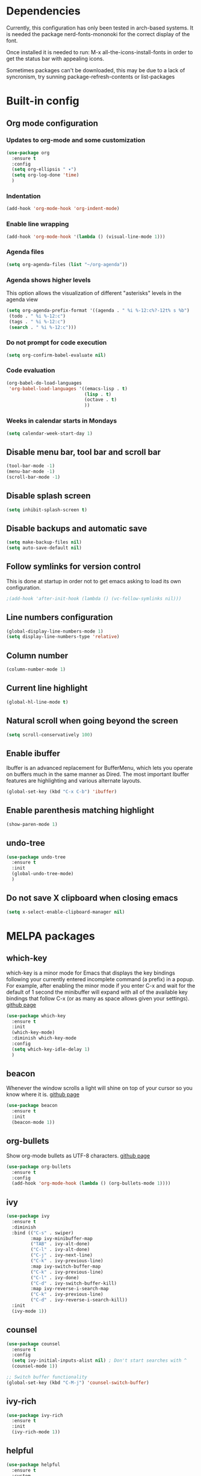 * Dependencies
Currently, this configuration has only been tested in arch-based systems. It is needed the package nerd-fonts-mononoki for the correct display of the font.

Once installed it is needed to run: M-x all-the-icons-install-fonts in order to get the status bar with appealing icons.

Sometimes packages can't be downloaded, this may be due to a lack of syncronism, try sunning package-refresh-contents or list-packages
* Built-in config
** Org mode configuration
*** Updates to org-mode and some customization
#+begin_src emacs-lisp
  (use-package org
    :ensure t
    :config
    (setq org-ellipsis " ▾")
    (setq org-log-done 'time)
    )
#+end_src
*** Indentation
#+begin_src emacs-lisp
  (add-hook 'org-mode-hook 'org-indent-mode)
#+end_src
*** Enable line wrapping
#+begin_src emacs-lisp
  (add-hook 'org-mode-hook '(lambda () (visual-line-mode 1)))
#+end_src
*** Agenda files
#+begin_src emacs-lisp
  (setq org-agenda-files (list "~/org-agenda"))
#+end_src
*** Agenda shows higher levels
This option allows the visualization of different "asterisks" levels in the agenda view
#+begin_src emacs-lisp
  (setq org-agenda-prefix-format '((agenda . " %i %-12:c%?-12t% s %b")
   (todo . " %i %-12:c")
   (tags . " %i %-12:c")
   (search . " %i %-12:c")))
#+end_src
*** Do not prompt for code execution
#+begin_src emacs-lisp
   (setq org-confirm-babel-evaluate nil)
#+end_src
*** Code evaluation
#+begin_src emacs-lisp
  (org-babel-do-load-languages
   'org-babel-load-languages '((emacs-lisp . t)
                               (lisp . t)
                               (octave . t)
                               ))
#+end_src
*** Weeks in calendar starts in Mondays
#+begin_src emacs-lisp
  (setq calendar-week-start-day 1)
#+end_src
** Disable menu bar, tool bar and scroll bar
#+begin_src emacs-lisp
(tool-bar-mode -1)
(menu-bar-mode -1)
(scroll-bar-mode -1)
#+end_src

** Disable splash screen
#+begin_src emacs-lisp
(setq inhibit-splash-screen t)
#+end_src

** Disable backups and automatic save
#+begin_src emacs-lisp
  (setq make-backup-files nil)
  (setq auto-save-default nil)
#+end_src
** Follow symlinks for version control
This is done at startup in order not to get emacs asking to load its own configuration.
#+begin_src emacs-lisp
  ;(add-hook 'after-init-hook (lambda () (vc-follow-symlinks nil)))
#+end_src
** Line numbers configuration
#+begin_src emacs-lisp
(global-display-line-numbers-mode 1)
(setq display-line-numbers-type 'relative)
#+end_src
** Column number
#+begin_src emacs-lisp
(column-number-mode 1)
#+end_src
** Current line highlight
#+begin_src emacs-lisp
(global-hl-line-mode t)
#+end_src
** Natural scroll when going beyond the screen
#+begin_src emacs-lisp
(setq scroll-conservatively 100)
#+end_src
** Enable ibuffer
Ibuffer is an advanced replacement for BufferMenu, which lets you operate on buffers much in the same manner as Dired. The most important Ibuffer features are highlighting and various alternate layouts.
#+begin_src emacs-lisp
  (global-set-key (kbd "C-x C-b") 'ibuffer)
#+end_src
** Enable parenthesis matching highlight
   #+begin_src emacs-lisp
     (show-paren-mode 1)
   #+end_src
** undo-tree
#+begin_src emacs-lisp
  (use-package undo-tree
    :ensure t
    :init
    (global-undo-tree-mode)
    )

#+end_src
** Do not save X clipboard when closing emacs
#+begin_src emacs-lisp
  (setq x-select-enable-clipboard-manager nil)
#+end_src
* MELPA packages
** which-key
which-key is a minor mode for Emacs that displays the key bindings following your currently entered incomplete command (a prefix) in a popup. For example, after enabling the minor mode if you enter C-x and wait for the default of 1 second the minibuffer will expand with all of the available key bindings that follow C-x (or as many as space allows given your settings).
[[https://github.com/justbur/emacs-which-key][github page]]

#+begin_src emacs-lisp
  (use-package which-key
    :ensure t
    :init
    (which-key-mode)
    :diminish which-key-mode
    :config
    (setq which-key-idle-delay 1)
    )
#+end_src
** beacon
Whenever the window scrolls a light will shine on top of your cursor so you know where it is.
[[https://github.com/Malabarba/beacon][github page]]
#+begin_src emacs-lisp
(use-package beacon
  :ensure t
  :init
  (beacon-mode 1))
#+end_src
** org-bullets
Show org-mode bullets as UTF-8 characters.
[[https://github.com/sabof/org-bullets][github page]]
#+begin_src emacs-lisp
  (use-package org-bullets
    :ensure t
    :config
    (add-hook 'org-mode-hook (lambda () (org-bullets-mode 1))))
#+end_src
** ivy
#+begin_src emacs-lisp
  (use-package ivy
    :ensure t
    :diminish
    :bind (("C-s" . swiper)
           :map ivy-minibuffer-map
           ("TAB" . ivy-alt-done)	
           ("C-l" . ivy-alt-done)
           ("C-j" . ivy-next-line)
           ("C-k" . ivy-previous-line)
           :map ivy-switch-buffer-map
           ("C-k" . ivy-previous-line)
           ("C-l" . ivy-done)
           ("C-d" . ivy-switch-buffer-kill)
           :map ivy-reverse-i-search-map
           ("C-k" . ivy-previous-line)
           ("C-d" . ivy-reverse-i-search-kill))
    :init
    (ivy-mode 1))
#+end_src
** counsel
#+begin_src emacs-lisp
  (use-package counsel
    :ensure t
    :config
    (setq ivy-initial-inputs-alist nil) ; Don't start searches with ^
    (counsel-mode 1))

  ;; Switch buffer functionality
  (global-set-key (kbd "C-M-j") 'counsel-switch-buffer)
#+end_src
** ivy-rich
#+begin_src emacs-lisp
  (use-package ivy-rich
    :ensure t
    :init
    (ivy-rich-mode 1))
#+end_src
** helpful
#+begin_src emacs-lisp
  (use-package helpful
    :ensure t
    :custom
    (counsel-describe-function-function #'helpful-callable)
    (counsel-describe-variable-function #'helpful-variable)
    :bind
    ([remap describe-function] . counsel-describe-function)
    ([remap describe-command] . helpful-command)
    ([remap describe-variable] . counsel-describe-variable)
    ([remap describe-hey] . helpful-key)
    )
#+end_src
** avy
avy is a GNU Emacs package for jumping to visible text using a char-based decision tree.
[[https://github.com/abo-abo/avy][github page]]
#+begin_src emacs-lisp
  (use-package avy
    :ensure t
    :bind
    ("M-s" . avy-goto-char))
#+end_src
** Rainbow packages
*** rainbow-mode
This minor mode sets background color to strings that match color
names, e.g. #0000ff is displayed in white with a blue background.
[[https://elpa.gnu.org/packages/rainbow-mode.html][gnu elpa page]]
#+begin_src emacs-lisp
  (use-package rainbow-mode
    :ensure t
    :init (add-hook 'prog-mode-hook 'rainbow-mode))
#+end_src
*** raimbow-delimiters
rainbow-delimiters is a "rainbow parentheses"-like mode which highlights delimiters such as parentheses, brackets or braces according to their depth. Each successive level is highlighted in a different color. This makes it easy to spot matching delimiters, orient yourself in the code, and tell which statements are at a given depth.
[[https://github.com/Fanael/rainbow-delimiters][github page]]
#+begin_src emacs-lisp
  (use-package rainbow-delimiters
    :ensure t
    :init
    (rainbow-delimiters-mode 1))
#+end_src
** sudo-edit
Provides a way of editting files as sudo. Currently I don't see the need of assing it a keybinding.
[[https://github.com/nflath/sudo-edit][github page]]
#+begin_src emacs-lisp
  (use-package sudo-edit
    :ensure t)
#+end_src
** dashboard
An extensible emacs startup screen showing you what’s most important.

FEATURES:
- Displays an awesome Emacs banner!
- Recent files
- Bookmarks list
- Recent projects list (Depends on `projectile` or `project.el` package)
- Org mode agenda
- Register list
[[https://github.com/emacs-dashboard/emacs-dashboard][github page]]
#+begin_src emacs-lisp
      (use-package dashboard
        :ensure t
        :config
        (dashboard-setup-startup-hook)
    )

  (setq dashboard-items '((agenda)
                          (projects . 5)
                          (recents . 10)))
  (setq show-week-agenda-p t)
  (setq dashboard-startup-banner 'logo)
  ;(setq dashboard-banner-logo-title (emacs-version))
  ;(setq dashboard-center-content t)
#+end_src
** projectile
#+begin_src emacs-lisp
  (use-package projectile
    :ensure t
    :config (projectile-mode)
    :diminish projectile-mode
    :custom ((projectile-completion-system 'ivy))
    :bind-keymap
    ("C-c p" . projectile-command-map)
    )

  ;; Integration with counsel for extra options with M-o, such as open files directly in new windows
  (use-package counsel-projectile
    :ensure t
    :config (counsel-projectile-mode)
    )
#+end_src
** company
*** company
Company is a text completion framework for Emacs. The name stands for "complete anything". It uses pluggable back-ends and front-ends to retrieve and display completion candidates.

It comes with several back-ends such as Elisp, Clang, Semantic, Eclim, Ropemacs, Ispell, CMake, BBDB, Yasnippet, dabbrev, etags, gtags, files, keywords and a few others.

The CAPF back-end provides a bridge to the standard completion-at-point-functions facility, and thus works with any major mode that defines a proper completion function.
[[https://company-mode.github.io/][Official page]]

#+begin_src emacs-lisp
  (use-package company
    :after lsp-mode
    :hook (lsp-mode . company-mode)
    ;:hook (prog-mode . company-mode)
    :custom
    (company-idle-delay 0.0)

    :config
    (setq company-minimum-prefix-length 1)

    :bind (:map company-active-map
                ("<tab>" . company-complete-selection))
          (:map lsp-mode-map
                ("<tab>" . company-indent-or-complete-common))
    )
#+end_src
*** company-lsp
[[https://github.com/tigersoldier/company-lsp][github page]]
It provides features that are not available by using company-capf + lsp-mode:

    Support trigger characters. For example typing . will trigger completion for TypeScript.
    Use completion item's label as completion labels and replace it with its insertText if available.
    Fetch completion candidates asynchronously (Thanks @sebastiencs).
    Apply text edits specified by completion candidates after completion.
    Do not cache the completion candidates if they are incomplete.
    Expand snippets on completion (requires yasnippet).

#+begin_src emacs-lisp
  (use-package company-lsp
    :ensure t
    )
#+end_src

*** company-box
A company front-end with icons.
#+begin_src emacs-lisp
  (use-package company-box
    :ensure t
    :hook (company-mode . company-box-mode))
#+end_src

*** remap some keys
#+begin_src emacs-lisp
  ;; Remap the navigation to C-n and C-p instead of M-n and M-p
  (with-eval-after-load 'company
    (define-key-after company-active-map (kbd "M-n") nil)
    (define-key-after company-active-map (kbd "M-p") nil)


    (define-key-after company-active-map (kbd "C-j") #'company-select-next)
    (define-key-after company-active-map (kbd "C-k") #'company-select-previous)
    )
#+end_src

** doom-modeline
The package all-the-icons is needed for this package to be visually appealing

#+begin_src emacs-lisp
(use-package doom-modeline
  :ensure t
  :init (doom-modeline-mode 1))
#+end_src

** all-the-icons
Once installed it is needed to run: M-x all-the-icons-install-fonts
#+begin_src emacs-lisp
(use-package all-the-icons
  :ensure t
  )
#+end_src
** popup-kill-ring
- My comment:
This package shows the kill-ring when cycling through it

- Official comment:
browse your emacs kill ring in an autocomplete style popup menu 

[[https://github.com/waymondo/popup-kill-ring][github page]]
#+begin_src emacs-lisp
  (use-package popup-kill-ring
    :ensure t
    :bind ("M-y" . popup-kill-ring))
#+end_src
** evil-mode
Evil is an extensible vi layer for Emacs. It emulates the main features of Vim, and provides facilities for writing custom extensions.
[[https://github.com/emacs-evil/evil][github page]]
#+begin_src emacs-lisp
  (use-package evil
    :ensure t
    :init
    (evil-mode 1)
    :config
    (define-key evil-insert-state-map (kbd "<f9>") 'evil-normal-state) ;; press Ctrl-j to go back to normal mode
    (define-key evil-visual-state-map (kbd "<f9>") 'evil-normal-state) ;; press Ctrl-j to go back to normal mode
    (define-key evil-replace-state-map (kbd "<f9>") 'evil-normal-state) ;; press Ctrl-j to go back to normal mode
    :custom
    (evil-undo-system 'undo-tree)
    )

#+end_src
** evil-org
Supplemental evil-mode key-bindings to Emacs org-mode.
[[https://github.com/Somelauw/evil-org-mode][github page]]
#+begin_src emacs-lisp
;(use-package evil-org
;  :ensure t
;  :after org
;  :hook (org-mode . (lambda () evil-org-mode))
;  :config
;  (require 'evil-org-agenda)
;  (evil-org-agenda-set-keys))
#+end_src
** swiper
Better emacs search
#+begin_src emacs-lisp
  (use-package swiper
    :ensure t
    :bind ("C-s" . swiper))
#+end_src
** yasnippet
YASnippet is a template system for Emacs. It allows you to type an abbreviation and automatically expand it into function templates. Bundled language templates include: C, C++, C#, Perl, Python, Ruby, SQL, LaTeX, HTML, CSS and more. 
[[https://github.com/joaotavora/yasnippet][github page]]

Installation
#+begin_src emacs-lisp
  (use-package yasnippet
    :ensure t
    :config
    (use-package yasnippet-snippets
      :ensure t)
    (yas-reload-all)
    :bind
    (:map yas-minor-mode-map
          ([C-tab] . yas-expand-from-trigger-key))
    )
#+end_src

Initialization
#+begin_src emacs-lisp
  (add-hook 'LaTeX-mode-hook 'yas-minor-mode)
  (add-hook 'prog-mode-hook 'yas-minor-mode)
  (add-hook 'org-mode-hook 'yas-minor-mode)
#+end_src
** auctex
Base package
#+begin_src emacs-lisp
  (use-package auctex
    :defer t
    :ensure t
    :config
    ((require 'tex-site)
    (add-hook 'LaTeX-mode-hook 'turn-on-reftex)
    (setq reftex-plug-into-AUCTex t)
    (global-font-lock-mode t)))
#+end_src

References
#+begin_src emacs-lisp
  (add-hook 'LaTeX-mode-hook 'reftex-mode)
  (setq reftex-plug-into-AUCTeX t)
#+end_src

Electric dollar symbols
#+begin_src emacs-lisp
  (add-hook 'LaTeX-mode-hook
             (lambda () (set (make-local-variable 'TeX-electric-math)
                             (cons "$" "$"))))
#+end_src

Electric left and right
#+begin_src emacs-lisp
  (setq TeX-arg-right-insert-p t)
  (setq LaTeX-electric-left-right-brace t)
#+end_src

Math mode enabled (C-c ~)
#+begin_src emacs-lisp
  (add-hook 'LaTeX-mode-hook 'LaTeX-math-mode)
#+end_src

Automatic braces when using ^ or _
#+begin_src emacs-lisp
  (setq TeX-electric-sub-and-superscript t)
#+end_src

Autofill mode
#+begin_src emacs-lisp
  (add-hook 'LaTeX-mode-hook 'turn-on-auto-fill)
#+end_src

Prettify symbols
#+begin_src emacs-lisp
  ;(add-hook 'LaTeX-mode-hook
  ;          (lambda () (local-set-key (kbd "C-c p") #'prettify-symbols-mode)))
#+end_src
** rust-mode
#+begin_src emacs-lisp
  (use-package rust-mode
    :ensure t
    )

  (require 'rust-mode)
#+end_src

Indentation
#+begin_src emacs-lisp
  (add-hook 'rust-mode-hook
            (lambda () (setq indent-tabs-mode nil)))
#+end_src

Code formatting on save (Default C-c C-f)
#+begin_src emacs-lisp
  (setq rust-format-on-save t)
#+end_src

Cargo run
#+begin_src emacs-lisp
  (define-key rust-mode-map (kbd "C-c C-c") 'rust-run)
#+end_src
** haskell-mode
#+begin_src emacs-lisp
  (use-package haskell-mode
    :ensure t
    )

  (require 'haskell-mode)
#+end_src
** lsp-mode
*** lsp-mode
Client for Language Server Protocol (v3.14). lsp-mode aims to provide IDE-like experience by providing optional integration with the most popular Emacs packages like company, flycheck and projectile.

IT IS NEEDED TO INSTALL THE PARTICULAR LANGUAGE SERVER FOR EACH ONE IT IS DESIRED TO USE.

[[https://emacs-lsp.github.io/lsp-mode/page/installation/][Their website]]

[[https://youtu.be/E-NAM9U5JYE][Configure languages 12:58]]

#+begin_src emacs-lisp
    (use-package lsp-mode
      :ensure t

      :hook (prog-mode . lsp-mode)
  ;    :commands (lsp lsp-deferred);Both commands activate lsp-mode when called
      :init
      (setq lsp-keymap-prefix "C-c l")
      :config
      (lsp-enable-which-key-integration t)
      )
#+end_src

*** lsp-ui
#+begin_src emacs-lisp
    (use-package lsp-ui
      :hook (lsp-mode . lsp-ui-mode)
      :custom
      (lsp-ui-doc-position 'bottom)
      )

    (require 'lsp-mode)
#+end_src

** lsp-python-ms
#+begin_src emacs-lisp
  (use-package lsp-python-ms
    :ensure t
    :hook (python-mode . (lambda ()
                           (require 'lsp-python-ms)
                           (lsp)))
    :init
    (setq lsp-python-ms-executable (executable-find "python-language-server")))
#+end_src
** pyenv
Adds support for python virtual environments (venv)
#+begin_src emacs-lisp
  (use-package pyvenv
    :ensure t
    )

  (require 'pyvenv)
#+end_src
** dap-mode
Used to debug functionality.
[[https://emacs-lsp.github.io/dap-mode/page/configuration/][Configuration for each language]]

#+begin_src emacs-lisp
  (use-package dap-mode
    :config
    (dap-ui-mode 1)
    )
#+end_src

** gdscript-mode
This package adds support for the GDScript programming language from the Godot game engine in Emacs.
[[https://github.com/godotengine/emacs-gdscript-mode][github page]]
#+begin_src emacs-lisp
  (use-package gdscript-mode
    :ensure t
    :hook (gdscript-mode . lsp-deferred)
    )

  (require 'gdscript-mode)
#+end_src

** evil-nerd-commenter
#+begin_src emacs-lisp
  (use-package evil-nerd-commenter
    :bind ("M-/" . evilnc-comment-or-uncomment-lines))
#+end_src
** magit
Magit is an interface to the version control system Git, implemented as an Emacs package. 
[[https://github.com/magit/magit][github page]]
[[https://magit.vc/][Their website]]
[[https://emacsair.me/2017/09/01/magit-walk-through/][Tutorial 1]]
[[https://emacsair.me/2017/09/01/the-magical-git-interface/][Tutorial 2]]

#+begin_src emacs-lisp
  (use-package magit
    :ensure t
    )
#+end_src
** evil-magit
#+begin_src emacs-lisp
  (use-package evil-magit
    :ensure t
    :after magit)
#+end_src
** centaur-tabs
Aesthetic, functional and efficient tabs plugin for Emacs with a lot of customization options
[[https://github.com/ema2159/centaur-tabs][github page]]

#+begin_src emacs-lisp
;  (use-package centaur-tabs
;    :ensure t
;    :config
;    (centaur-tabs-mode t)
;    )
;
;  (require 'centaur-tabs)
;  
;;style of the tabs: if they're rounded, square, etc.
;(setq centaur-tabs-style "chamfer")
;;Height of the bar
;(setq centaur-tabs-height 32)
;;Show icons in the tabs (all-the-icons package needed)
;(setq centaur-tabs-set-icons t)
;;Gray out icons for the unseleted tabs
;(setq centaur-tabs-gray-out-icons 'buffer)
;;Display a colored bar at the left of the selected tab
;(setq centaur-tabs-set-bar 'left)
#+end_src

* My custom functions
** Edit config file (org mode)
#+begin_src emacs-lisp
  (defun edit-config-file-org ()
    (interactive)
    (find-file "~/.emacs.d/config.org"))

  (global-set-key (kbd "C-c c") 'edit-config-file-org)
#+end_src
** Edit agenda
#+begin_src emacs-lisp
  ; University
    (defun edit-my-org-agenda ()
      (interactive)
      (find-file "~/org-agenda/universidad.org"))

    (global-set-key (kbd "C-c a") 'edit-my-org-agenda)

    ; Personal
    (defun edit-my-personal-org-agenda ()
      (interactive)
      (find-file "~/org-agenda/personal.org"))

    ;(global-set-key (kbd "C-c p") 'edit-my-personal-org-agenda)

    ; Show agenda
    (global-set-key (kbd "C-c A") 'org-agenda)
#+end_src

#+RESULTS:
: org-agenda

** Edit TFM
#+begin_src emacs-lisp
  (defun edit-my-TFM ()
    (interactive)
    (find-file "~/hdd/University/Master/2020-2021/Primer cuatrimestre/Trabajo fin de máster/TFM Memoria/TFM.tex"))

  (global-set-key (kbd "C-c t") 'edit-my-TFM)
#+end_src
** Reload config file
#+begin_src emacs-lisp
  (defun config-reload ()
    (interactive)
    (org-babel-load-file (expand-file-name "~/.emacs.d/config.org")))

  (global-set-key (kbd "C-c r") 'config-reload)
#+end_src
** Split windows
When making a vertical or horizontal split, the cursor will follow and make the new window the active one
#+begin_src emacs-lisp
  (defun split-and-follow-horizontally ()
    (interactive)
    (split-window-below)
    (balance-windows)
    (other-window 1))

  (global-set-key (kbd "C-x 2") 'split-and-follow-horizontally)

  (defun split-and-follow-vertically ()
    (interactive)
    (split-window-right)
    (balance-windows)
    (other-window 1))

  (global-set-key (kbd "C-x 3") 'split-and-follow-vertically)

#+end_src
** kill current buffer
#+begin_src emacs-lisp
  (defun kill-current-buffer ()
    (interactive)
    (kill-buffer (current-buffer)))

  (global-set-key (kbd "C-x k") 'kill-current-buffer)
#+end_src
** Show snippets
#+BEGIN_SRC emacs-lisp
  (global-set-key (kbd "C-c s") 'yas-describe-tables)
#+END_SRC
** Goto placeholder
Probably I will delete this in favour of yasnippets
#+begin_src emacs-lisp
  (defun my-goto-place-holder ()
    (interactive)
    (search-forward "<++>")
    (backward-char 4)
    (delete-char 4))

    (global-set-key (kbd "C-c C-SPC") 'my-goto-place-holder)
#+end_src
** Change dictionary
*I plan to take a look for a better way of implementing this*

In order this function to work, some dictionaries must have been downloaded with the names between the quotation marks. The ones that I use are downloaded from libreoffice.
#+begin_src emacs-lisp
  (setq ispell-program-name "hunspell")

  (defun change-dictionary-to-english ()
    (interactive)
    (ispell-change-dictionary "en_GB")
    (setq flyspell-mode t)
    (flyspell-buffer)
    )

  (defun change-dictionary-to-spanish ()
    (interactive)
    (ispell-change-dictionary "es_ANY")
    (setq flyspell-mode t)
    (flyspell-buffer)
    )

  (global-set-key (kbd "<f12>") 'change-dictionary-to-spanish)
  (global-set-key (kbd "C-<f12>") 'change-dictionary-to-english)
#+end_src
** Set font
[[https://www.youtube.com/watch?v=ZjCRxAMPdNc&t=857s][Original code 16:10]]
#+begin_src emacs-lisp
  (defun jtn/set-font-faces()
    (message "setting faces!")
    ;; Set default font
    (set-face-attribute 'default nil :font "Ubuntu Mono" :height 130))

  ;; Configure fonts when in daemon mode
  (if (daemonp)
      (add-hook 'after-make-frame-functions
                (lambda (frame)
                  ;;(setq doom-modeline-icon t)
                  (with-selected-frame frame
                    (jtn/set-font-faces))))
    (jtn/set-font-faces))
#+end_src

